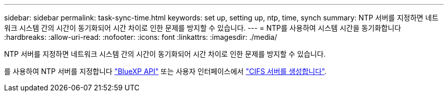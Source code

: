 ---
sidebar: sidebar 
permalink: task-sync-time.html 
keywords: set up, setting up, ntp, time, synch 
summary: NTP 서버를 지정하면 네트워크 시스템 간의 시간이 동기화되어 시간 차이로 인한 문제를 방지할 수 있습니다. 
---
= NTP를 사용하여 시스템 시간을 동기화합니다
:hardbreaks:
:allow-uri-read: 
:nofooter: 
:icons: font
:linkattrs: 
:imagesdir: ./media/


[role="lead"]
NTP 서버를 지정하면 네트워크 시스템 간의 시간이 동기화되어 시간 차이로 인한 문제를 방지할 수 있습니다.

를 사용하여 NTP 서버를 지정합니다 https://docs.netapp.com/us-en/bluexp-automation/cm/api_ref_resources.html["BlueXP API"^] 또는 사용자 인터페이스에서 link:task-create-volumes.html#create-a-volume["CIFS 서버를 생성합니다"].
